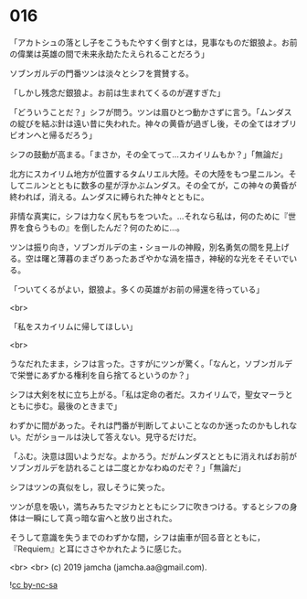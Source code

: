 #+OPTIONS: toc:nil
#+OPTIONS: -:nil
#+OPTIONS: ^:{}
 
* 016

  「アカトシュの落とし子をこうもたやすく倒すとは，見事なものだ銀狼よ。お前の偉業は英雄の間で未来永劫たたえられることだろう」

  ソブンガルデの門番ツンは淡々とシフを賞賛する。

  「しかし残念だ銀狼よ。お前は生まれてくるのが遅すぎた」

  「どういうことだ？」シフが問う。ツンは眉ひとつ動かさずに言う。「ムンダスの綻びを結ぶ針は遠い昔に失われた。神々の黄昏が過ぎし後，その全てはオブリビオンへと帰るだろう」

  シフの鼓動が高まる。「まさか，その全てって…スカイリムもか？」「無論だ」

  北方にスカイリム地方が位置するタムリエル大陸。その大陸をもつ星ニルン。そしてニルンとともに数多の星が浮かぶムンダス。その全てが，この神々の黄昏が終われば，消える。ムンダスに縛られた神々とともに。

  非情な真実に，シフは力なく尻もちをついた。…それなら私は，何のために『世界を食らうもの』を倒したんだ？何のために…。

  ツンは振り向き，ソブンガルデの主・ショールの神殿，別名勇気の間を見上げる。空は曙と薄暮のまざりあったあざやかな渦を描き，神秘的な光をそそいでいる。

  「ついてくるがよい，銀狼よ。多くの英雄がお前の帰還を待っている」

  <br>

  「私をスカイリムに帰してほしい」

  <br>

  うなだれたまま，シフは言った。さすがにツンが驚く。「なんと，ソブンガルデで栄誉にあずかる権利を自ら捨てるというのか？」

  シフは大剣を杖に立ち上がる。「私は定命の者だ。スカイリムで，聖女マーラとともに歩む。最後のときまで」

  わずかに間があった。それは門番が判断してよいことなのか迷ったのかもしれない。だがショールは決して答えない。見守るだけだ。

  「ふむ。決意は固いようだな。よかろう。だがムンダスとともに消えればお前がソブンガルデを訪れることは二度とかなわぬのだぞ？」「無論だ」

  シフはツンの真似をし，寂しそうに笑った。

  ツンが息を吸い，満ちみちたマジカとともにシフに吹きつける。するとシフの身体は一瞬にして真っ暗な宙へと放り出された。

  そうして意識を失うまでのわずかな間，シフは歯車が回る音とともに，『Requiem』と耳にささやかれたように感じた。

  <br>
  <br>
  (c) 2019 jamcha (jamcha.aa@gmail.com).

  ![[https://i.creativecommons.org/l/by-nc-sa/4.0/88x31.png][cc by-nc-sa]]

